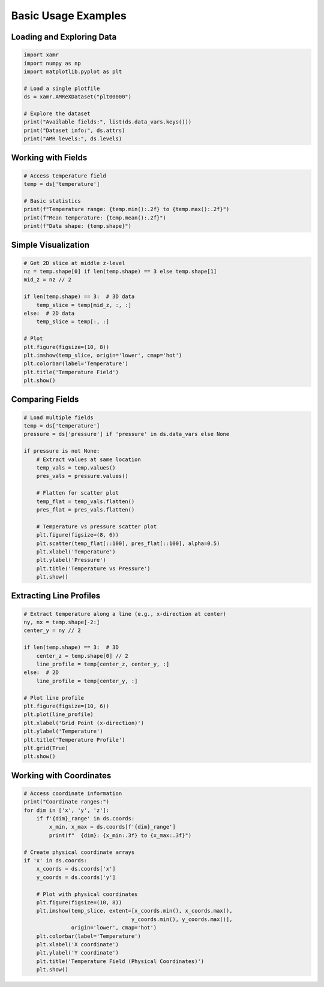 Basic Usage Examples
====================

Loading and Exploring Data
---------------------------

.. code-block:: python

   import xamr
   import numpy as np
   import matplotlib.pyplot as plt
   
   # Load a single plotfile
   ds = xamr.AMReXDataset("plt00000")
   
   # Explore the dataset
   print("Available fields:", list(ds.data_vars.keys()))
   print("Dataset info:", ds.attrs)
   print("AMR levels:", ds.levels)

Working with Fields
-------------------

.. code-block:: python

   # Access temperature field
   temp = ds['temperature']
   
   # Basic statistics
   print(f"Temperature range: {temp.min():.2f} to {temp.max():.2f}")
   print(f"Mean temperature: {temp.mean():.2f}")
   print(f"Data shape: {temp.shape}")

Simple Visualization
--------------------

.. code-block:: python

   # Get 2D slice at middle z-level
   nz = temp.shape[0] if len(temp.shape) == 3 else temp.shape[1]
   mid_z = nz // 2
   
   if len(temp.shape) == 3:  # 3D data
       temp_slice = temp[mid_z, :, :]
   else:  # 2D data  
       temp_slice = temp[:, :]
   
   # Plot
   plt.figure(figsize=(10, 8))
   plt.imshow(temp_slice, origin='lower', cmap='hot')
   plt.colorbar(label='Temperature')
   plt.title('Temperature Field')
   plt.show()

Comparing Fields
----------------

.. code-block:: python

   # Load multiple fields
   temp = ds['temperature']
   pressure = ds['pressure'] if 'pressure' in ds.data_vars else None
   
   if pressure is not None:
       # Extract values at same location
       temp_vals = temp.values()
       pres_vals = pressure.values()
       
       # Flatten for scatter plot
       temp_flat = temp_vals.flatten()
       pres_flat = pres_vals.flatten()
       
       # Temperature vs pressure scatter plot
       plt.figure(figsize=(8, 6))
       plt.scatter(temp_flat[::100], pres_flat[::100], alpha=0.5)
       plt.xlabel('Temperature')
       plt.ylabel('Pressure')
       plt.title('Temperature vs Pressure')
       plt.show()

Extracting Line Profiles
-------------------------

.. code-block:: python

   # Extract temperature along a line (e.g., x-direction at center)
   ny, nx = temp.shape[-2:]
   center_y = ny // 2
   
   if len(temp.shape) == 3:  # 3D
       center_z = temp.shape[0] // 2
       line_profile = temp[center_z, center_y, :]
   else:  # 2D
       line_profile = temp[center_y, :]
   
   # Plot line profile
   plt.figure(figsize=(10, 6))
   plt.plot(line_profile)
   plt.xlabel('Grid Point (x-direction)')
   plt.ylabel('Temperature')
   plt.title('Temperature Profile')
   plt.grid(True)
   plt.show()

Working with Coordinates
------------------------

.. code-block:: python

   # Access coordinate information
   print("Coordinate ranges:")
   for dim in ['x', 'y', 'z']:
       if f'{dim}_range' in ds.coords:
           x_min, x_max = ds.coords[f'{dim}_range']
           print(f"  {dim}: {x_min:.3f} to {x_max:.3f}")
   
   # Create physical coordinate arrays
   if 'x' in ds.coords:
       x_coords = ds.coords['x']
       y_coords = ds.coords['y']
       
       # Plot with physical coordinates
       plt.figure(figsize=(10, 8))
       plt.imshow(temp_slice, extent=[x_coords.min(), x_coords.max(), 
                                     y_coords.min(), y_coords.max()],
                  origin='lower', cmap='hot')
       plt.colorbar(label='Temperature')
       plt.xlabel('X coordinate')
       plt.ylabel('Y coordinate')
       plt.title('Temperature Field (Physical Coordinates)')
       plt.show()